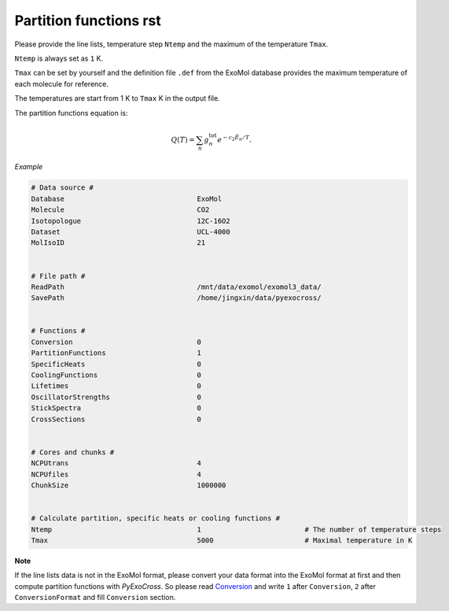 Partition functions rst
=======================

Please provide the line lists, temperature step ``Ntemp`` and the
maximum of the temperature ``Tmax``.

``Ntemp`` is always set as ``1`` K.

``Tmax`` can be set by yourself and the definition file ``.def`` from
the ExoMol database provides the maximum temperature of each molecule
for reference.

The temperatures are start from 1 K to ``Tmax`` K in the output file.

The partition functions equation is:

.. math::

   Q(T)=\sum_n g_n^{\textrm{tot}} e^{-c_2\tilde{E}_n/T}.


*Example*

.. code-block:: bash

   # Data source #
   Database                                ExoMol
   Molecule                                CO2
   Isotopologue                            12C-16O2
   Dataset                                 UCL-4000
   MolIsoID                                21


   # File path #
   ReadPath                                /mnt/data/exomol/exomol3_data/
   SavePath                                /home/jingxin/data/pyexocross/


   # Functions #
   Conversion                              0
   PartitionFunctions                      1
   SpecificHeats                           0
   CoolingFunctions                        0
   Lifetimes                               0
   OscillatorStrengths                     0
   StickSpectra                            0
   CrossSections                           0


   # Cores and chunks #
   NCPUtrans                               4
   NCPUfiles                               4
   ChunkSize                               1000000


   # Calculate partition, specific heats or cooling functions #
   Ntemp                                   1                         # The number of temperature steps
   Tmax                                    5000                      # Maximal temperature in K 
   

**Note**

If the line lists data is not in the ExoMol format, please convert your
data format into the ExoMol format at first and then compute partition
functions with *PyExoCross*. 
So please read `Conversion <https://pyexocross.readthedocs.io/en/latest/conversion.html>`__ and write ``1`` after ``Conversion``, ``2`` after ``ConversionFormat`` and fill ``Conversion`` section.
